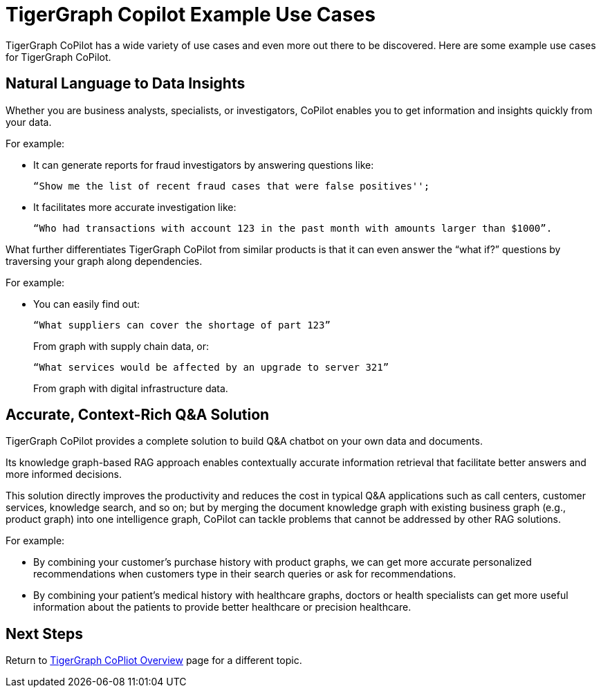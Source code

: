 = TigerGraph Copilot Example Use Cases

TigerGraph CoPilot has a wide variety of use cases and even more out there to be discovered.
Here are some example use cases for TigerGraph CoPilot.

== Natural Language to Data Insights

Whether you are business analysts, specialists, or investigators, CoPilot enables you to get information and insights quickly from your data.

====
.For example:
* It can generate reports for fraud investigators by answering questions like:
+
 “Show me the list of recent fraud cases that were false positives'';

* It facilitates more accurate investigation like:
+
    “Who had transactions with account 123 in the past month with amounts larger than $1000”.
====

What further differentiates TigerGraph CoPilot from similar products is that it can even answer the “what if?” questions by traversing your graph along dependencies.

====
.For example:
* You can easily find out:
+
    “What suppliers can cover the shortage of part 123”
+
From graph with supply chain data, or:
+
    “What services would be affected by an upgrade to server 321”
+
From graph with digital infrastructure data.
====

== Accurate, Context-Rich Q&A Solution

TigerGraph CoPilot provides a complete solution to build Q&A chatbot on your own data and documents.

Its knowledge graph-based RAG approach enables contextually accurate information retrieval that facilitate better answers and more informed decisions.

This solution directly improves the productivity and reduces the cost in typical Q&A applications such as call centers, customer services, knowledge search, and so on; but by merging the document knowledge graph with existing business graph (e.g., product graph) into one intelligence graph, CoPilot can tackle problems that cannot be addressed by other RAG solutions.

====
.For example:
* By combining your customer's purchase history with product graphs, we can get more accurate personalized recommendations when customers type in their search queries or ask for recommendations.
* By combining your patient’s medical history with healthcare graphs, doctors or health specialists can get more useful information about the patients to provide better healthcare or precision healthcare.
====

== Next Steps

Return to xref:tg-copilot:intro:index.adoc[ TigerGraph CoPliot Overview] page for a different topic.

